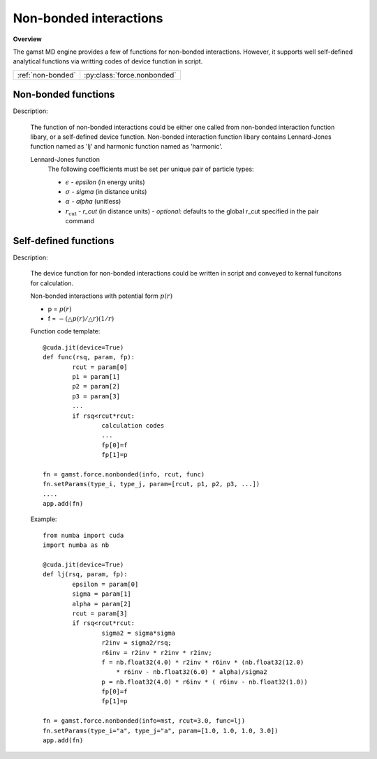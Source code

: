 Non-bonded interactions
=======================
   
**Overview**

The gamst MD engine provides a few of functions for non-bonded interactions.
However, it supports well self-defined analytical functions via writting codes of 
device function in script.

=================   ===========================
:ref:`non-bonded`   :py:class:`force.nonbonded`
=================   ===========================


.. _non-bonded:

Non-bonded functions
--------------------

Description:

   The function of non-bonded interactions could be either one called from non-bonded interaction function libary, or a self-defined device function.
   Non-bonded interaction function libary contains Lennard-Jones function named as 'lj' and harmonic function named as 'harmonic'.
   
   Lennard-Jones function
    .. math::
        :nowrap:

        \begin{eqnarray*}
        V_{\mathrm{LJ}}(r)  = & 4 \epsilon \left[ \left( \frac{\sigma}{r} \right)^{12} -
                          \alpha \left( \frac{\sigma}{r} \right)^{6} \right] & r < r_{\mathrm{cut}} \\
                            = & 0 & r \ge r_{\mathrm{cut}} \\
        \end{eqnarray*}

    The following coefficients must be set per unique pair of particle types:

    - :math:`\epsilon` - *epsilon* (in energy units)
    - :math:`\sigma` - *sigma* (in distance units)
    - :math:`\alpha` - *alpha* (unitless)
    - :math:`r_{\mathrm{cut}}` - *r_cut* (in distance units)
      - *optional*: defaults to the global r_cut specified in the pair command   
   

.. py:class:: force.nonbonded(info, rcut, func)

   The constructor of non-bonded interaction calculation object.
	  
   :param info: system information.
   :param rcut: cut-off radius of interactions.
   :param func: function name.

   .. py:function:: setParams(type_i, type_j, param)
 
      specifies interaction parameters with type_i, type_j, a list of parameters.  
   
   Example::
   
      fn = gamst.force.nonbonded(info=mst, rcut=3.0, func='lj')
      fn.setParams(type_i="a", type_j="a", param=[1.0, 1.0, 1.0, 3.0])
      app.add(fn)



.. _self-defined-function:

Self-defined functions
----------------------

Description:

   The device function for non-bonded interactions could be written in script and conveyed 
   to kernal funcitons for calculation.
   
   Non-bonded interactions with potential form :math:`p(r)`

   * p = :math:`p(r)`
   * f = :math:`-(\triangle p(r)/\triangle r)(1/r)`

   Function code template::
   
   		@cuda.jit(device=True)
		def func(rsq, param, fp):
			rcut = param[0]
			p1 = param[1]
			p2 = param[2]
			p3 = param[3]
			...
			if rsq<rcut*rcut:
				calculation codes
				...
				fp[0]=f
				fp[1]=p
				
		fn = gamst.force.nonbonded(info, rcut, func)
		fn.setParams(type_i, type_j, param=[rcut, p1, p2, p3, ...])
		....
		app.add(fn)		
   
   Example::
   
		from numba import cuda
		import numba as nb
		
		@cuda.jit(device=True)
		def lj(rsq, param, fp):
			epsilon = param[0]
			sigma = param[1]
			alpha = param[2]
			rcut = param[3]
			if rsq<rcut*rcut:
				sigma2 = sigma*sigma
				r2inv = sigma2/rsq;
				r6inv = r2inv * r2inv * r2inv;
				f = nb.float32(4.0) * r2inv * r6inv * (nb.float32(12.0) 
				    * r6inv - nb.float32(6.0) * alpha)/sigma2	
				p = nb.float32(4.0) * r6inv * ( r6inv - nb.float32(1.0))
				fp[0]=f
				fp[1]=p
				
		fn = gamst.force.nonbonded(info=mst, rcut=3.0, func=lj)
		fn.setParams(type_i="a", type_j="a", param=[1.0, 1.0, 1.0, 3.0])
		app.add(fn)	
 
